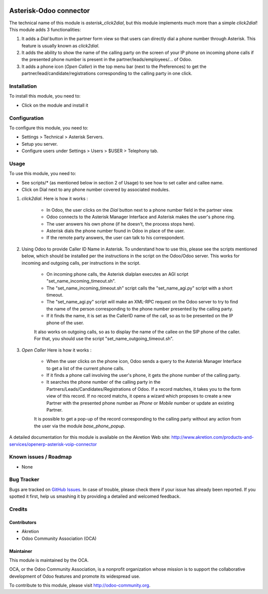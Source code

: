 .. image:: https://img.shields.io/badge/licence-AGPL--3-blue.svg
   :target: http://www.gnu.org/licenses/agpl-3.0-standalone.html
   :alt: License: AGPL-3

=======================
Asterisk-Odoo connector
=======================

The technical name of this module is *asterisk_click2dial*, but this module
implements much more than a simple *click2dial*! This module adds 3
functionalities:

1) It adds a *Dial* button in the partner form view so that users can directly
   dial a phone number through Asterisk. This feature is usually known as
   *click2dial*.

2) It adds the ability to show the name of the calling party on the screen of
   your IP phone on incoming phone calls if the presented phone number is
   present in the partner/leads/employees/... of Odoo.

3) It adds a phone icon (*Open Caller*) in the top menu bar
   (next to the Preferences) to get the partner/lead/candidate/registrations
   corresponding to the calling party in one click.

Installation
============

To install this module, you need to:

* Click on the module and install it

Configuration
=============

To configure this module, you need to:

* Settings > Technical > Asterisk Servers.
* Setup you server.
* Configure users under Settings > Users > $USER > Telephony tab.

Usage
=====

To use this module, you need to:

* See scripts/* (as mentioned below in section 2 of Usage) to see how to set
  caller and callee name.

* Click on Dial next to any phone number covered by associated modules.

1) *click2dial*. Here is how it works :

    * In Odoo, the user clicks on the *Dial* button next to a phone number
      field in the partner view.

    * Odoo connects to the Asterisk Manager Interface and Asterisk makes the
      user's phone ring.

    * The user answers his own phone (if he doesn't, the process stops here).

    * Asterisk dials the phone number found in Odoo in place of the user.

    * If the remote party answers, the user can talk to his correspondent.

2) Using Odoo to provide Caller ID Name in Asterisk. To understand how to
   use this, please see the scripts mentioned below, which should be installed
   per the instructions in the script on the Odoo/Odoo server. This works for
   incoming and outgoing calls, per instructions in the script.


    * On incoming phone calls, the Asterisk dialplan executes an AGI script
      "set_name_incoming_timeout.sh".

    * The "set_name_incoming_timeout.sh" script calls the "set_name_agi.py"
      script with a short timeout.

    * The "set_name_agi.py" script will make an XML-RPC request on the Odoo
      server to try to find the name of the person corresponding to the phone
      number presented by the calling party.

    * If it finds the name, it is set as the CallerID name of the call, so as
      to be presented on the IP phone of the user.

    It also works on outgoing calls, so as to display the name of the callee on
    the SIP phone of the caller. For that, you should use the script
    "set_name_outgoing_timeout.sh".

3) *Open Caller* Here is how it works :

    * When the user clicks on the phone icon, Odoo sends a query to the
      Asterisk Manager Interface to get a list of the current phone calls.

    * If it finds a phone call involving the user's phone, it gets the phone
      number of the calling party.

    * It searches the phone number of the calling party in the
      Partners/Leads/Candidates/Registrations of Odoo. If a record matches,
      it takes you to the form view of this record. If no record matchs, it
      opens a wizard which proposes to create a new Partner with the presented
      phone number as *Phone* or *Mobile* number or update an existing Partner.

    It is possible to get a pop-up of the record corresponding to the calling
    party without any action from the user via the module *base_phone_popup*.

A detailed documentation for this module is available on the Akretion Web site:
http://www.akretion.com/products-and-services/openerp-asterisk-voip-connector

Known issues / Roadmap
======================

* None

Bug Tracker
===========

Bugs are tracked on `GitHub Issues
<https://github.com/OCA/connector-telephony/issues>`_. In case of trouble, please
check there if your issue has already been reported. If you spotted it first,
help us smashing it by providing a detailed and welcomed feedback.

Credits
=======

Contributors
------------

* Akretion
* Odoo Community Association (OCA)

Maintainer
----------

.. image:: https://odoo-community.org/logo.png
   :alt: Odoo Community Association
   :target: https://odoo-community.org

This module is maintained by the OCA.

OCA, or the Odoo Community Association, is a nonprofit organization whose
mission is to support the collaborative development of Odoo features and
promote its widespread use.

To contribute to this module, please visit http://odoo-community.org.

